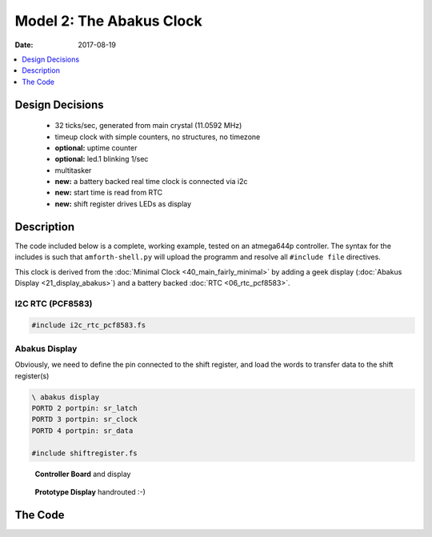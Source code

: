.. _clockworks_main_abakus:

Model 2: The Abakus Clock
=========================

:Date: 2017-08-19

.. contents::
   :local:
   :depth: 1


Design Decisions
----------------

 * 32 ticks/sec, generated from main crystal (11.0592 MHz)
 * timeup clock with simple counters, no structures, no timezone
 * **optional:** uptime counter
 * **optional:** led.1 blinking 1/sec
 * multitasker
 * **new:** a battery backed real time clock is connected via i2c
 * **new:** start time is read from RTC
 * **new:** shift register drives LEDs as display


Description
------------

The code included below is a complete, working example, tested on an
atmega644p controller. The syntax for the includes is such that
``amforth-shell.py`` will upload the programm and resolve all
``#include file`` directives.

This clock is derived from the :doc:`Minimal Clock
<40_main_fairly_minimal>` by adding a geek display (:doc:`Abakus
Display <21_display_abakus>`) and a battery backed :doc:`RTC
<06_rtc_pcf8583>`.


.. figure:: i_abakus_display.jpg
   :width: 600 px



I2C RTC (PCF8583)
^^^^^^^^^^^^^^^^^

.. code-block:: forth

   #include i2c_rtc_pcf8583.fs

   

Abakus Display
^^^^^^^^^^^^^^

Obviously, we need to define the pin connected to the shift register,
and load the words to transfer data to the shift register(s)

.. code-block:: forth

   \ abakus display
   PORTD 2 portpin: sr_latch
   PORTD 3 portpin: sr_clock
   PORTD 4 portpin: sr_data

   #include shiftregister.fs



.. figure:: i_model2_1.jpg
   :width: 600 px

   **Controller Board** and display



.. figure:: i_model2_3.jpg
   :width: 600 px

   **Prototype Display** handrouted :-)
            
   
The Code
--------

.. code-block:: forth
   :linenos:
   :emphasize-lines: 7-9
                     
   \ 2017-08-16  main-02-abakus.fs
   \ Author: Erich Wälde
   \ License: this code is explizitly placed in the public domain
   \
   \ include syntax for upload with amforth-shell.py
   \
   \     11.059200 MHz main crystal
   \     timer/counter1
   \     32 ticks/second
   \
   \ minimal clock
   \ plus i2c, i2c RTC (pcf8583)
   \      display: shift registers (74x595) and LEDs
   \
   #include builds.frt
   #include erase.frt
   #include dot-base.frt
   #include imove.frt
   #include bitnames.frt
   #include marker.frt
   #include environment-q.frt
   #include dot-res.frt
   #include avr-values.frt
   #include is.frt
   #include dumper.frt
   #include interrupts.frt
   \ these definitions are resolved by amforth-shell.py as needed
   \ include atmega644p.fs
   
   #include flags.frt
   #include 2variable.frt
   #include 2constant.frt
   #include 2-fetch.frt
   #include 2-store.frt
   #include m-star-slash.frt
   #include quotations.frt
   #include avr-defers.frt
   #include defers.frt
   
   marker --start--
   
   \ --- ports, pins, masks
      
   PORTB 2 portpin: led.0
   PORTB 3 portpin: led.1  
   PORTB 4 portpin: led.2  
   PORTB 5 portpin: led.3
   
   PORTC 0 portpin: i2c_scl
   PORTC 1 portpin: i2c_sda
   
   \ abakus display
   PORTD 2 portpin: sr_latch
   PORTD 3 portpin: sr_clock
   PORTD 4 portpin: sr_data
   
   \ --- famous includes and other words
   : ms   ( n -- )       0 ?do pause 1ms loop ;
   : u0.r ( u n -- )     >r 0 <# r> 0 ?do # loop #> type ;
   : odd?  ( x -- t/f )  $0001 and 0= 0= ;
   : even? ( x -- t/f )  $0001 and 0= ;
   
   \ --- driver: status leds
   #include leds.fs
   
   \ --- driver: i2c rtc clock
   : bcd>dec  ( n.bcd -- n.dec )
     $10 /mod  #10 * + ;
   : dec>bcd  ( n.dec -- n.bcd )
     #100 mod  #10 /mod  $10 * + ;
   
   #include i2c-twi-master.frt
   #include i2c.frt
   #include i2c-detect.frt
   : +i2c  ( -- )
     i2c_scl pin_pullup_on
     i2c_sda pin_pullup_on
     0  \ prescaler
     #6 \ bit rate --- 400kHz @ 11.0592 MHz
     i2c.init
   ;
   
   : i2c.scan
     base @ hex
     $79 $7 do
       i i2c.ping? if i 3 .r then
     loop
     base !
     cr  
   ;
   $50 constant i2c_addr_rtc
   #include i2c_rtc_pcf8583.fs
   
   
   \ --- master clock
   \ --- timeup
   #include timeup_v0.0.fs
                                           \ tu.counts -- fields available as:
                                           \   tick sec min hour day month year
                                           \ last_day_of_month ( year month -- last_day )
                                           \ timeup.init
                                           \ timeup
                                           \ tu.upd.limits ( Y m -- )
   
   \ --- uptime
   2variable uptime
   : .uptime  ( -- )  uptime 2@  decimal ud. [char] s emit ;
   : ++uptime ( -- )  1.  uptime 2@  d+  uptime 2! ;
   
   \ --- timer1 clock tick
   \ 32 ticks/sec
   \ timer_1_ overflow
   \ clock source main crystal/256
   #include clock_tick1_main.fs
                                           \ +ticks
                                           \ tick.over?  ( -- t/f )
                                           \ tick.over!
                                           \ half.second.over?  ( -- 0|1|2 )
   : clock.set ( Y m d H M S -- )
     sec ! min ! hour !
     1- day !
     over over
     1- month ! year !
     ( Y m ) tu.upd.limits
   ;
   : clock.get ( -- S M H d m Y )
     sec @ min @ hour @
     day @ 1+ month @ 1+ year @
   ;
   : clock.dot ( S M H d m Y -- )
     #4 u0.r [char] - emit #2 u0.r [char] - emit #2 u0.r  [char] _  emit
     #2 u0.r [char] : emit #2 u0.r [char] : emit #2 u0.r
   ;
   : clock.show ( -- )
     clock.get
     clock.dot
   ;
   
   : .date
     year  @    4 u0.r
     month @ 1+ 2 u0.r
     day   @ 1+ 2 u0.r
   ;
   : .time
     hour @ 2 u0.r [char] : emit
     min  @ 2 u0.r [char] : emit
     sec  @ 2 u0.r
   ;
   
   : hwclock>clock ( -- )
     rtc.get    \ --
        year  !
     1- month !
     1- day   !
        hour  !
        min   !
        sec   !
     drop \ 1/100 secs
     year @   month @ 1+  tu.upd.limits
   ;
   : clock>hwclock ( -- )
     year @   month @ 1+  day @ 1+
     hour @   min   @     sec @
     tick @ #100 ticks/sec m*/
     ( Y m d H M S S/100 ) rtc.set
   ;
   
   #include shiftregister.fs
   #include abakus.fs
   : clock.display.abakus.time   ( -- )
     hour @  #10 /mod swap
     min  @  #10 /mod swap
     sec  @  #10 /mod swap
     6 type.abakus   
   ;
   
   \ --- multitasker
   #include multitask.frt
   : +tasks  multi ;
   : -tasks  single ;
   
   
   \ --- timeup jobs ---------------------------
   : job.tick
   ;
   : job.sec
     ++uptime
     clock.display.abakus.time
   ;
   : job.min
   ;
   : job.hour  ;
   : job.day   ;
   : job.month
     \ update length of month in tu.limits
     year @  month @ 1+  tu.upd.limits
   ;
   : job.year
                 \ update YYYY in eeprom of rtc
     \ year @  rtc.set.year
   ;
   
   create Jobs
     ' job.tick ,
     ' job.sec , ' job.min ,   ' job.hour ,
     ' job.day , ' job.month , ' job.year ,
   
   variable jobCount
   : jobCount++
     jobCount @
     6 < if
       1 jobCount +!
     then
   ;
   
   \ --- task 2 --------------------------------
   : run-masterclock
     ['] tx-poll to emit \ add emit to run-masterclock
     begin
   
       tick.over? if
         tick.over!
         1 tick +!
         job.tick
       then
   
       half.second.over?
       dup 0<> if
         dup odd? if       \ half second
           led.1 off
         else              \ second
           led.1 on
           timeup
           0 tick !
           1 jobCount !
         then
       then
       drop
          
       \ run one job per loop, not all at once
       jobCount @
       bv tu.flags fset?
       if
         jobCount @ dup
         Jobs + @i execute
         bv tu.flags fclr
       then
       jobCount++
   
       pause
     again
   ;
   $40 $40 0 task: task-masterclock \ create task space
   : start-masterclock
     task-masterclock tib>tcb
     activate
     \ words after this line are run in new task
     run-masterclock
   ;
   : starttasker
     task-masterclock task-init            \ create TCB in RAM
     start-masterclock                     \ activate tasks job
   
     onlytask                              \ make cmd loop task-1
     task-masterclock tib>tcb alsotask     \ start task-2
     multi                                 \ activate multitasking
   ;
   
   \ --- main ----------------------------------
   : init
     +leds leds-intro
     #2017 1 1 0 0 0 clock.set  
     0. uptime 2!
     +ticks
     timeup.init
     +i2c
     i2c_addr_rtc i2c.ping? if
       hwclock>clock
     else
       #2017 1 1 0 0 0 clock.set  
     then
     +sr
   ;
   : run
     init
     starttasker
   ;
   : run-turnkey
     applturnkey
     init
     starttasker
   ;
   \ ' run-turnkey to turnkey
   
   : .d ( -- )
     decimal
     .uptime         space space
     clock.show      space 
     tick            @ . space
     ct.ticks.follow @ .
     cr
   ;




